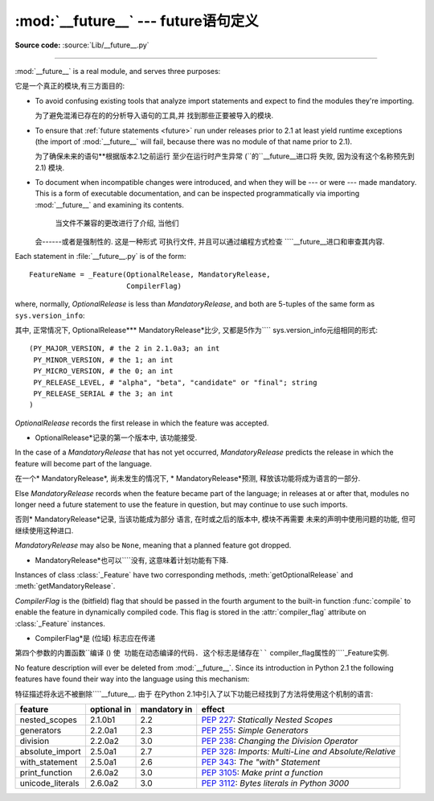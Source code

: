 :mod:`__future__` --- future语句定义
==================================================

.. module:: __future__
   :synopsis: Future statement definitions

**Source code:** :source:`Lib/__future__.py`

--------------

:mod:`__future__` is a real module, and serves three purposes:

它是一个真正的模块,有三方面目的:

* To avoid confusing existing tools that analyze import statements and expect to
  find the modules they're importing.

  为了避免混淆已存在的的分析导入语句的工具,并
  找到那些正要被导入的模块. 

* To ensure that :ref:`future statements <future>` run under releases prior to
  2.1 at least yield runtime exceptions (the import of :mod:`__future__` will
  fail, because there was no module of that name prior to 2.1).

  为了确保未来的语句**根据版本2.1之前运行
  至少在运行时产生异常 (``的``__future__进口将
  失败, 因为没有这个名称预先到2.1) 模块. 

* To document when incompatible changes were introduced, and when they will be
  --- or were --- made mandatory.  This is a form of executable documentation, and
  can be inspected programmatically via importing :mod:`__future__` and examining
  its contents.

   当文件不兼容的更改进行了介绍, 当他们
  会------或者是强制性的. 这是一种形式
  可执行文件, 并且可以通过编程方式检查
  ````__future__进口和审查其内容. 

Each statement in :file:`__future__.py` is of the form::

   FeatureName = _Feature(OptionalRelease, MandatoryRelease,
                          CompilerFlag)


where, normally, *OptionalRelease* is less than *MandatoryRelease*, and both are
5-tuples of the same form as ``sys.version_info``::

其中, 正常情况下, OptionalRelease*** MandatoryRelease*比少, 
又都是5作为```` sys.version_info元组相同的形式::

   (PY_MAJOR_VERSION, # the 2 in 2.1.0a3; an int
    PY_MINOR_VERSION, # the 1; an int
    PY_MICRO_VERSION, # the 0; an int
    PY_RELEASE_LEVEL, # "alpha", "beta", "candidate" or "final"; string
    PY_RELEASE_SERIAL # the 3; an int
   )

*OptionalRelease* records the first release in which the feature was accepted.


* OptionalRelease*记录的第一个版本中, 该功能接受. 

In the case of a *MandatoryRelease* that has not yet occurred,
*MandatoryRelease* predicts the release in which the feature will become part of
the language.

在一个* MandatoryRelease*, 尚未发生的情况下, 
* MandatoryRelease*预测, 释放该功能将成为语言的一部分. 

Else *MandatoryRelease* records when the feature became part of the language; in
releases at or after that, modules no longer need a future statement to use the
feature in question, but may continue to use such imports.

否则* MandatoryRelease*记录, 当该功能成为部分
语言, 在时或之后的版本中, 模块不再需要
未来的声明中使用问题的功能, 但可继续使用这种进口. 

*MandatoryRelease* may also be ``None``, meaning that a planned feature got
dropped.

* MandatoryRelease*也可以````没有, 这意味着计划功能有下降.

Instances of class :class:`_Feature` have two corresponding methods,
:meth:`getOptionalRelease` and :meth:`getMandatoryRelease`.

*CompilerFlag* is the (bitfield) flag that should be passed in the fourth
argument to the built-in function :func:`compile` to enable the feature in
dynamically compiled code.  This flag is stored in the :attr:`compiler_flag`
attribute on :class:`_Feature` instances.


* CompilerFlag*是 (位域) 标志应在传递
第四个参数的内置函数``编译 () ``使
功能在动态编译的代码. 这个标志是储存在```` compiler_flag属性的````_Feature实例. 

No feature description will ever be deleted from :mod:`__future__`. Since its
introduction in Python 2.1 the following features have found their way into the
language using this mechanism:


特征描述将永远不被删除````__future__. 由于
在Python 2.1中引入了以下功能已经找到了方法将使用这个机制的语言: 

+------------------+-------------+--------------+---------------------------------------------+
| feature          | optional in | mandatory in | effect                                      |
+==================+=============+==============+=============================================+
| nested_scopes    | 2.1.0b1     | 2.2          | :pep:`227`:                                 |
|                  |             |              | *Statically Nested Scopes*                  |
+------------------+-------------+--------------+---------------------------------------------+
| generators       | 2.2.0a1     | 2.3          | :pep:`255`:                                 |
|                  |             |              | *Simple Generators*                         |
+------------------+-------------+--------------+---------------------------------------------+
| division         | 2.2.0a2     | 3.0          | :pep:`238`:                                 |
|                  |             |              | *Changing the Division Operator*            |
+------------------+-------------+--------------+---------------------------------------------+
| absolute_import  | 2.5.0a1     | 2.7          | :pep:`328`:                                 |
|                  |             |              | *Imports: Multi-Line and Absolute/Relative* |
+------------------+-------------+--------------+---------------------------------------------+
| with_statement   | 2.5.0a1     | 2.6          | :pep:`343`:                                 |
|                  |             |              | *The "with" Statement*                      |
+------------------+-------------+--------------+---------------------------------------------+
| print_function   | 2.6.0a2     | 3.0          | :pep:`3105`:                                |
|                  |             |              | *Make print a function*                     |
+------------------+-------------+--------------+---------------------------------------------+
| unicode_literals | 2.6.0a2     | 3.0          | :pep:`3112`:                                |
|                  |             |              | *Bytes literals in Python 3000*             |
+------------------+-------------+--------------+---------------------------------------------+


.. seealso::

   :ref:`future`
      How the compiler treats future imports.

